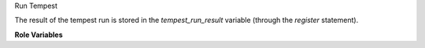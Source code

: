 Run Tempest

The result of the tempest run is stored in the `tempest_run_result`
variable (through the `register` statement).

**Role Variables**

.. zuul:rolevar:: devstack_base_dir
   :default: /opt/stack

   The devstack base directory.

.. zuul:rolevar:: tempest_concurrency
   :default: 0

   The number of parallel test processes.

.. zuul:rolevar:: tempest_test_regex
   :default: ''

   A regular expression used to select the tests.

   It works only when used with some specific tox environments
   ('all', 'all-plugin'.)

   In the following example only api scenario and third party tests
   will be executed.

       ::
           vars:
             tempest_test_regex: (tempest\.(api|scenario|thirdparty)).*$

.. zuul:rolevar:: tempest_test_blacklist

   DEPRECATED option, please use tempest_test_exclude_list instead.

.. zuul:rolevar:: tempest_test_exclude_list

   Specifies an excludelist file to skip tests that are not needed.

   Pass a full path to the file.

.. zuul:rolevar:: tox_envlist
   :default: smoke

   The Tempest tox environment to run.

.. zuul:rolevar:: tempest_black_regex
   :default: ''

   DEPRECATED option, please use tempest_exclude_regex instead.

.. zuul:rolevar:: tempest_exclude_regex
   :default: ''

   A regular expression used to skip the tests.

   It works only when used with some specific tox environments
   ('all', 'all-plugin'.)

       ::
           vars:
             tempest_exclude_regex: (tempest.api.identity).*$

.. zuul:rolevar:: tox_extra_args
   :default: ''

   String of extra command line options to pass to tox.

   Here is an example of running tox with --sitepackages option:

       ::
           vars:
             tox_extra_args: --sitepackages

.. zuul:rolevar:: tempest_test_timeout
   :default: ''

   The timeout (in seconds) for each test.

.. zuul:rolevar:: stable_constraints_file
   :default: ''

   Upper constraints file to be used for stable branch till stable/stein.

.. zuul:rolevar:: tempest_tox_environment
   :default: ''

   Environment variable to set for run-tempst task.

   Env variables set in this variable will be combined with some more
   defaults env variable set at runtime.
